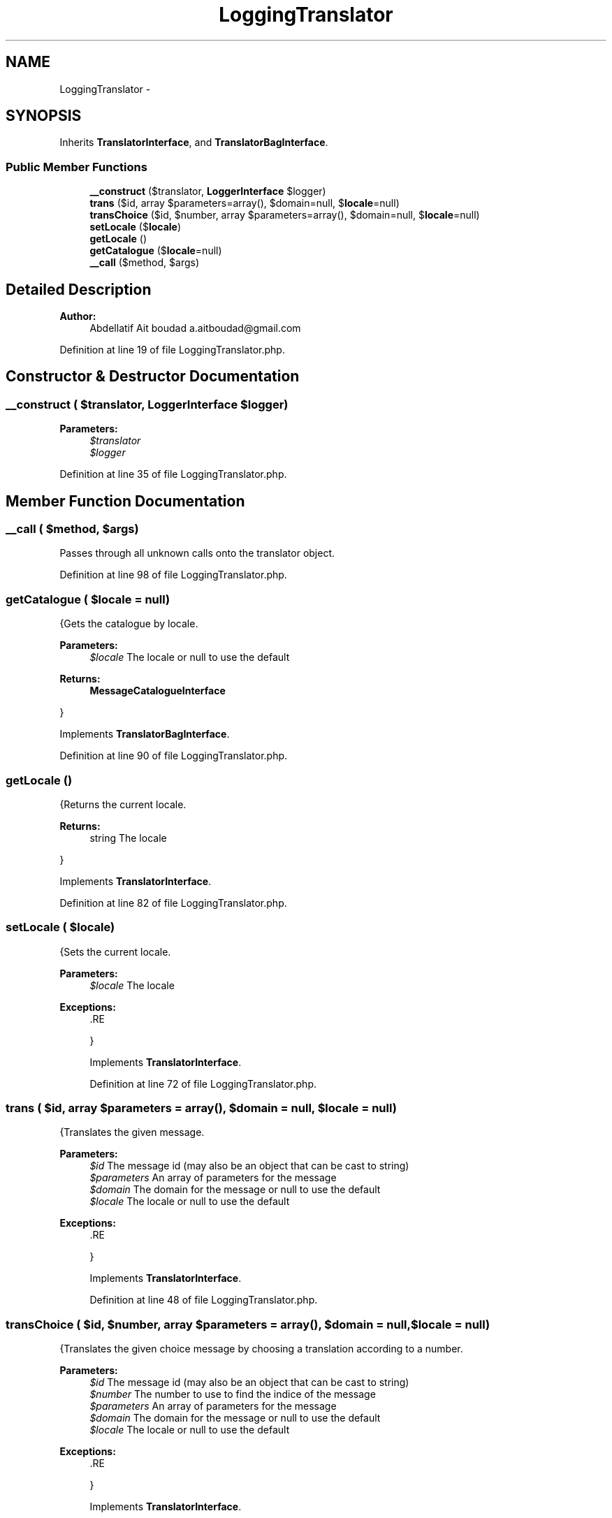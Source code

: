 .TH "LoggingTranslator" 3 "Tue Apr 14 2015" "Version 1.0" "VirtualSCADA" \" -*- nroff -*-
.ad l
.nh
.SH NAME
LoggingTranslator \- 
.SH SYNOPSIS
.br
.PP
.PP
Inherits \fBTranslatorInterface\fP, and \fBTranslatorBagInterface\fP\&.
.SS "Public Member Functions"

.in +1c
.ti -1c
.RI "\fB__construct\fP ($translator, \fBLoggerInterface\fP $logger)"
.br
.ti -1c
.RI "\fBtrans\fP ($id, array $parameters=array(), $domain=null, $\fBlocale\fP=null)"
.br
.ti -1c
.RI "\fBtransChoice\fP ($id, $number, array $parameters=array(), $domain=null, $\fBlocale\fP=null)"
.br
.ti -1c
.RI "\fBsetLocale\fP ($\fBlocale\fP)"
.br
.ti -1c
.RI "\fBgetLocale\fP ()"
.br
.ti -1c
.RI "\fBgetCatalogue\fP ($\fBlocale\fP=null)"
.br
.ti -1c
.RI "\fB__call\fP ($method, $args)"
.br
.in -1c
.SH "Detailed Description"
.PP 

.PP
\fBAuthor:\fP
.RS 4
Abdellatif Ait boudad a.aitboudad@gmail.com 
.RE
.PP

.PP
Definition at line 19 of file LoggingTranslator\&.php\&.
.SH "Constructor & Destructor Documentation"
.PP 
.SS "__construct ( $translator, \fBLoggerInterface\fP $logger)"

.PP
\fBParameters:\fP
.RS 4
\fI$translator\fP 
.br
\fI$logger\fP 
.RE
.PP

.PP
Definition at line 35 of file LoggingTranslator\&.php\&.
.SH "Member Function Documentation"
.PP 
.SS "__call ( $method,  $args)"
Passes through all unknown calls onto the translator object\&. 
.PP
Definition at line 98 of file LoggingTranslator\&.php\&.
.SS "getCatalogue ( $locale = \fCnull\fP)"
{Gets the catalogue by locale\&.
.PP
\fBParameters:\fP
.RS 4
\fI$locale\fP The locale or null to use the default
.RE
.PP
\fBReturns:\fP
.RS 4
\fBMessageCatalogueInterface\fP
.RE
.PP
} 
.PP
Implements \fBTranslatorBagInterface\fP\&.
.PP
Definition at line 90 of file LoggingTranslator\&.php\&.
.SS "getLocale ()"
{Returns the current locale\&.
.PP
\fBReturns:\fP
.RS 4
string The locale
.RE
.PP
}
.PP
Implements \fBTranslatorInterface\fP\&.
.PP
Definition at line 82 of file LoggingTranslator\&.php\&.
.SS "setLocale ( $locale)"
{Sets the current locale\&.
.PP
\fBParameters:\fP
.RS 4
\fI$locale\fP The locale
.RE
.PP
\fBExceptions:\fP
.RS 4
\fI\fP .RE
.PP
}
.PP
Implements \fBTranslatorInterface\fP\&.
.PP
Definition at line 72 of file LoggingTranslator\&.php\&.
.SS "trans ( $id, array $parameters = \fCarray()\fP,  $domain = \fCnull\fP,  $locale = \fCnull\fP)"
{Translates the given message\&.
.PP
\fBParameters:\fP
.RS 4
\fI$id\fP The message id (may also be an object that can be cast to string) 
.br
\fI$parameters\fP An array of parameters for the message 
.br
\fI$domain\fP The domain for the message or null to use the default 
.br
\fI$locale\fP The locale or null to use the default
.RE
.PP
\fBExceptions:\fP
.RS 4
\fI\fP .RE
.PP
} 
.PP
Implements \fBTranslatorInterface\fP\&.
.PP
Definition at line 48 of file LoggingTranslator\&.php\&.
.SS "transChoice ( $id,  $number, array $parameters = \fCarray()\fP,  $domain = \fCnull\fP,  $locale = \fCnull\fP)"
{Translates the given choice message by choosing a translation according to a number\&.
.PP
\fBParameters:\fP
.RS 4
\fI$id\fP The message id (may also be an object that can be cast to string) 
.br
\fI$number\fP The number to use to find the indice of the message 
.br
\fI$parameters\fP An array of parameters for the message 
.br
\fI$domain\fP The domain for the message or null to use the default 
.br
\fI$locale\fP The locale or null to use the default
.RE
.PP
\fBExceptions:\fP
.RS 4
\fI\fP .RE
.PP
} 
.PP
Implements \fBTranslatorInterface\fP\&.
.PP
Definition at line 59 of file LoggingTranslator\&.php\&.

.SH "Author"
.PP 
Generated automatically by Doxygen for VirtualSCADA from the source code\&.
